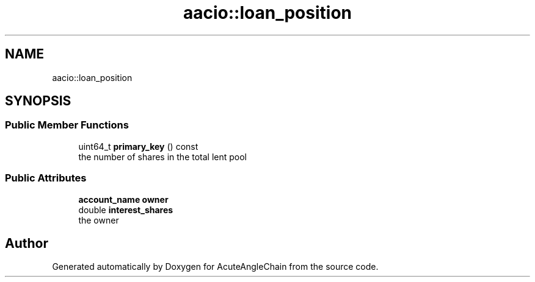 .TH "aacio::loan_position" 3 "Sun Jun 3 2018" "AcuteAngleChain" \" -*- nroff -*-
.ad l
.nh
.SH NAME
aacio::loan_position
.SH SYNOPSIS
.br
.PP
.SS "Public Member Functions"

.in +1c
.ti -1c
.RI "uint64_t \fBprimary_key\fP () const"
.br
.RI "the number of shares in the total lent pool "
.in -1c
.SS "Public Attributes"

.in +1c
.ti -1c
.RI "\fBaccount_name\fP \fBowner\fP"
.br
.ti -1c
.RI "double \fBinterest_shares\fP"
.br
.RI "the owner "
.in -1c

.SH "Author"
.PP 
Generated automatically by Doxygen for AcuteAngleChain from the source code\&.
